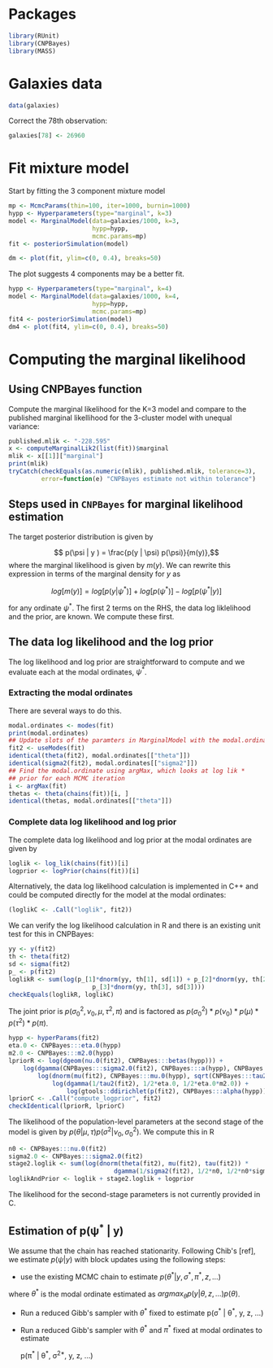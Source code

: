 * Packages

#+begin_src R :tangle scripts/marginal_lik.R
library(RUnit)
library(CNPBayes)
library(MASS)
#+end_src 

* Galaxies data

#+begin_src R :tangle scripts/marginal_lik.R
data(galaxies)
#+end_src 

Correct the 78th observation:

#+BEGIN_SRC R :tangle scripts/marginal_lik.R
  galaxies[78] <- 26960
#+END_SRC


  
* Fit mixture model

Start by fitting the 3 component mixture model

#+begin_src R :tangle scripts/marginal_lik.R
  mp <- McmcParams(thin=100, iter=1000, burnin=1000)
  hypp <- Hyperparameters(type="marginal", k=3)
  model <- MarginalModel(data=galaxies/1000, k=3,
                         hypp=hypp,
                         mcmc.params=mp)
  fit <- posteriorSimulation(model)
#+end_src

#+BEGIN_SRC R :results value graphics
  dm <- plot(fit, ylim=c(0, 0.4), breaks=50)
#+END_SRC


The plot suggests 4 components may be a better fit.

#+BEGIN_SRC R
  hypp <- Hyperparameters(type="marginal", k=4)
  model <- MarginalModel(data=galaxies/1000, k=4,
                         hypp=hypp,
                         mcmc.params=mp)
  fit4 <- posteriorSimulation(model)
  dm4 <- plot(fit4, ylim=c(0, 0.4), breaks=50)
#+END_SRC

* Computing the marginal likelihood
** Using CNPBayes function

Compute the marginal likelihood for the K=3 model and compare to the
published marginal likellihood for the 3-cluster model with unequal
variance:

#+BEGIN_SRC R 
  published.mlik <- "-228.595"
  x <- computeMarginalLik2(list(fit))$marginal
  mlik <- x[[1]]["marginal"]
  print(mlik)
  tryCatch(checkEquals(as.numeric(mlik), published.mlik, tolerance=3),
           error=function(e) "CNPBayes estimate not within tolerance")
#+END_SRC

** Steps used in ~CNPBayes~ for marginal likelihood estimation 

The target posterior distribution is given by

$$ p(\psi | y ) = \frac{p(y | \psi) p(\psi)}{m(y)},$$ where the
marginal likelihood is given by $m(y)$.  We can rewrite this
expression in terms of the marginal density for $y$ as

$$ log[m(y)] = log[p(y|\psi^*)] + log[p(\psi^*)] - log[p(\psi^* |
y)]$$

for any ordinate $\psi^*$.  The first 2 terms on the RHS, the data log
liklelihood and the prior, are known.  We compute these first.

** The data log likelihood and the log prior

The log likelihood and log prior are straightforward to compute and we
evaluate each at the modal ordinates, $\psi^*$.

*** Extracting the modal ordinates

There are several ways to do this.

#+BEGIN_SRC R
  modal.ordinates <- modes(fit)
  print(modal.ordinates)
  ## Update slots of the paramters in MarginalModel with the modal.ordinates
  fit2 <- useModes(fit)
  identical(theta(fit2), modal.ordinates[["theta"]])
  identical(sigma2(fit2), modal.ordinates[["sigma2"]])
  ## Find the modal.ordinate using argMax, which looks at log lik *
  ## prior for each MCMC iteration
  i <- argMax(fit)
  thetas <- theta(chains(fit))[i, ]
  identical(thetas, modal.ordinates[["theta"]])
#+END_SRC

*** Complete data log likelihood and log prior

The complete data log likelihood and log prior at the modal ordinates
are given by 

#+BEGIN_SRC R
  loglik <- log_lik(chains(fit))[i]
  logprior <- logPrior(chains(fit))[i]
#+END_SRC


Alternatively, the data log likelihood calculation is implemented in
  C++ and could be computed directly for the model at the modal
  ordinates:

#+BEGIN_SRC R
  (loglikC <- .Call("loglik", fit2))
#+END_SRC

We can verify the log likelihood calculation in R and there is an
existing unit test for this in CNPBayes:

#+BEGIN_SRC R
  yy <- y(fit2)
  th <- theta(fit2)
  sd <- sigma(fit2)
  p_ <- p(fit2)
  loglikR <- sum(log(p_[1]*dnorm(yy, th[1], sd[1]) + p_[2]*dnorm(yy, th[2], sd[2]) +
                         p_[3]*dnorm(yy, th[3], sd[3])))
  checkEquals(loglikR, loglikC)
#+END_SRC

The joint prior is $p(\sigma^2_0, \nu_0, \mu, \tau^2, \pi)$ and is
factored as $p(\sigma^2_0) * p(\nu_0) * p(\mu) * p(\tau^2) * p(\pi)$.

#+BEGIN_SRC R
  hypp <- hyperParams(fit2)
  eta.0 <- CNPBayes:::eta.0(hypp)
  m2.0 <- CNPBayes:::m2.0(hypp)
  lpriorR <- log(dgeom(nu.0(fit2), CNPBayes:::betas(hypp))) +
      log(dgamma(CNPBayes:::sigma2.0(fit2), CNPBayes:::a(hypp), CNPBayes:::b(hypp))) +
          log(dnorm(mu(fit2), CNPBayes:::mu.0(hypp), sqrt(CNPBayes:::tau2.0(hypp)))) +
              log(dgamma(1/tau2(fit2), 1/2*eta.0, 1/2*eta.0*m2.0)) +
                  log(gtools::ddirichlet(p(fit2), CNPBayes:::alpha(hypp)))
  lpriorC <- .Call("compute_logprior", fit2)
  checkIdentical(lpriorR, lpriorC)
#+END_SRC

The likelihood of the population-level parameters at the second stage
of the model is given by $p(\theta | \mu, \tau) p(\sigma^2 | \nu_0,
\sigma_0^2)$. We compute this in R


#+BEGIN_SRC R
  n0 <- CNPBayes:::nu.0(fit2)
  sigma2.0 <- CNPBayes:::sigma2.0(fit2)
  stage2.loglik <- sum(log(dnorm(theta(fit2), mu(fit2), tau(fit2)) *
                               dgamma(1/sigma2(fit2), 1/2*n0, 1/2*n0*sigma2.0)))
  loglikAndPrior <- loglik + stage2.loglik + logprior
#+END_SRC

The likelihood for the second-stage parameters is not currently
provided in C.


** Estimation of p(\psi^* | y)

We
assume that the chain has reached stationarity.  Following Chib's
[ref], we estimate $p(\psi|y)$ with block updates using the following
steps:

- use the existing MCMC chain to estimate $p(\theta^* | y, \sigma^*,
  \pi^*, z, \ldots)$

where $\theta^*$ is the modal ordinate estimated as $argmax_\theta p(y | \theta, z, \ldots)
p(\theta)$.

- Run a reduced Gibb's sampler with $\theta^*$ fixed to estimate
  p(\sigma^* | \theta^*, y, z, \ldots)

- Run a reduced Gibb's sampler with $\theta^*$ and $\pi^*$ fixed at
  modal ordinates to estimate

  p(\pi^* | \theta^*, \sigma^{2*}, y, z, \ldots)








